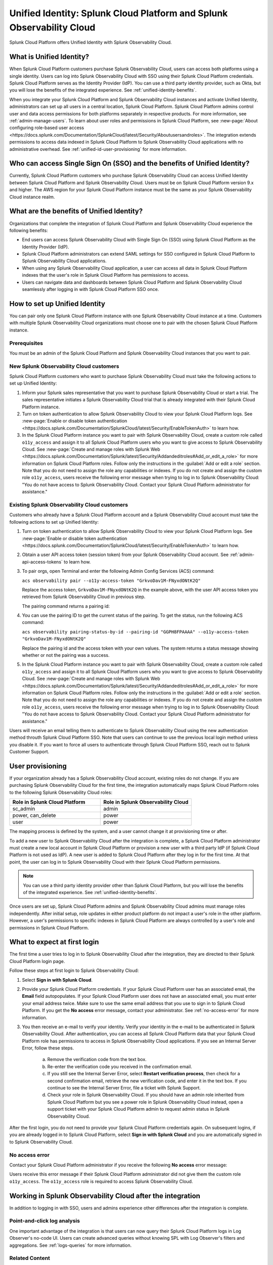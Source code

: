 .. _unified-id-unified-identity:

******************************************************************************************
Unified Identity: Splunk Cloud Platform and Splunk Observability Cloud
******************************************************************************************

.. meta::
   :description: This page describes and links to setup pages for each component of Observability Cloud.

Splunk Cloud Platform offers Unified Identity with Splunk Observability Cloud.

What is Unified Identity?
==========================================================================================
When Splunk Cloud Platform customers purchase Splunk Observability Cloud, users can access both platforms using a single identity. Users can log into Splunk Observability Cloud with SSO using their Splunk Cloud Platform credentials. Splunk Cloud Platform serves as the Identity Provider (IdP). You can use a third party identity provider, such as Okta, but you will lose the benefits of the integrated experience. See :ref:`unified-identity-benefits`.

When you integrate your Splunk Cloud Platform and Splunk Observability Cloud instances and activate Unified Identity, administrators can set up all users in a central location, Splunk Cloud Platform. Splunk Cloud Platform admins control user and data access permissions for both platforms separately in respective products. For more information, see :ref:`admin-manage-users`. To learn about user roles and permissions in Splunk Cloud Platform, see :new-page:`About configuring role-based user access <https://docs.splunk.com/Documentation/SplunkCloud/latest/Security/Aboutusersandroles>`. The integration extends permissions to access data indexed in Splunk Cloud Platform to Splunk Observability Cloud applications with no administrative overhead. See :ref:`unified-id-user-provisioning` for more information.


Who can access Single Sign On (SSO) and the benefits of Unified Identity?
==========================================================================================
Currently, Splunk Cloud Platform customers who purchase Splunk Observability Cloud can access Unified Identity between Splunk Cloud Platform and Splunk Observability Cloud. Users must be on Splunk Cloud Platform version 9.x and higher. The AWS region for your Splunk Cloud Platform instance must be the same as your Splunk Observability Cloud instance realm.

.. _unified-identity-benefits:

What are the benefits of Unified Identity?
==========================================================================================
Organizations that complete the integration of Splunk Cloud Platform and Splunk Observability Cloud experience the following benefits:

* End users can access Splunk Observability Cloud with Single Sign On (SSO) using Splunk Cloud Platform as the Identity Provider (IdP).

* Splunk Cloud Platform administrators can extend SAML settings for SSO configured in Splunk Cloud Platform to Splunk Observability Cloud applications.

* When using any Splunk Observability Cloud application, a user can access all data in Splunk Cloud Platform indexes that the user's role in Splunk Cloud Platform has permissions to access.

* Users can navigate data and dashboards between Splunk Cloud Platform and Splunk Observability Cloud seamlessly after logging in with Splunk Cloud Platform SSO once.


How to set up Unified Identity
==========================================================================================
You can pair only one Splunk Cloud Platform instance with one Splunk Observability Cloud instance at a time. Customers with multiple Splunk Observability Cloud organizations must choose one to pair with the chosen Splunk Cloud Platform instance.

Prerequisites
------------------------------------------------------------------------------------------
You must be an admin of the Splunk Cloud Platform and Splunk Observability Cloud instances that you want to pair.

New Splunk Observability Cloud customers
------------------------------------------------------------------------------------------
Splunk Cloud Platform customers who want to purchase Splunk Observability Cloud must take the following actions to set up Unified Identity:

1. Inform your Splunk sales representative that you want to purchase Splunk Observability Cloud or start a trial. The sales representative initiates a Splunk Observability Cloud trial that is already integrated with their Splunk Cloud Platform instance. 

2. Turn on token authentication to allow Splunk Observability Cloud to view your Splunk Cloud Platform logs. See :new-page:`Enable or disable token authentication <https://docs.splunk.com/Documentation/SplunkCloud/latest/Security/EnableTokenAuth>` to learn how.

3. In the Splunk Cloud Platform instance you want to pair with Splunk Observability Cloud, create a custom role called ``o11y_access`` and assign it to all Splunk Cloud Platform users who you want to give access to Splunk Observability Cloud. See :new-page:`Create and manage roles with Splunk Web <https://docs.splunk.com/Documentation/Splunk/latest/Security/Addandeditroles#Add_or_edit_a_role>` for more information on Splunk Cloud Platform roles. Follow only the instructions in the :guilabel:`Add or edit a role` section. Note that you do not need to assign the role any capabilities or indexes. If you do not create and assign the custom role ``o11y_access``, users receive the following error message when trying to log in to Splunk Observability Cloud: "You do not have access to Splunk Observability Cloud. Contact your Splunk Cloud Platform administrator for assistance."


Existing Splunk Observability Cloud customers
------------------------------------------------------------------------------------------
Customers who already have a Splunk Cloud Platform account and a Splunk Observability Cloud account must take the following actions to set up Unified Identity:

1. Turn on token authentication to allow Splunk Observability Cloud to view your Splunk Cloud Platform logs. See :new-page:`Enable or disable token authentication <https://docs.splunk.com/Documentation/SplunkCloud/latest/Security/EnableTokenAuth>` to learn how.

2. Obtain a user API access token (session token) from your Splunk Observability Cloud account. See :ref:`admin-api-access-tokens` to learn how.

3. To pair orgs, open Terminal and enter the following Admin Config Services (ACS) command:

   ``acs observability pair --o11y-access-token "GrkvoDav1M-FNyxdONtK2Q"``

   Replace the access token, ``GrkvoDav1M-FNyxdONtK2Q`` in the example above, with the user API access token you retrieved from Splunk Observability Cloud in previous step.

   The pairing command returns a pairing id:

   .. image:: /_images/splunkplatform/pairingID.png
     :width: 90%
     :alt: This screenshot shows the response in Terminal showing the pairing id for the new pairing.

4. You can use the pairing ID to get the current status of the pairing. To get the status, run the following ACS command:

   ``acs observability pairing-status-by-id --pairing-id "GGPH8FPAAAA" --o11y-access-token "GrkvoDav1M-FNyxdONtK2Q"``

   Replace the pairing id and the access token with your own values. The system returns a status message showing whether or not the pairing was a success. 

   .. image:: /_images/splunkplatform/unifiedID-pairingSuccess.png
     :width: 90%
     :alt: This screenshot shows a success status for the new pairing.

5. In the Splunk Cloud Platform instance you want to pair with Splunk Observability Cloud, create a custom role called ``o11y_access`` and assign it to all Splunk Cloud Platform users who you want to give access to Splunk Observability Cloud. See :new-page:`Create and manage roles with Splunk Web <https://docs.splunk.com/Documentation/Splunk/latest/Security/Addandeditroles#Add_or_edit_a_role>` for more information on Splunk Cloud Platform roles. Follow only the instructions in the :guilabel:`Add or edit a role` section. Note that you do not need to assign the role any capabilities or indexes. If you do not create and assign the custom role ``o11y_access``, users receive the following error message when trying to log in to Splunk Observability Cloud: "You do not have access to Splunk Observability Cloud. Contact your Splunk Cloud Platform administrator for assistance."

Users will receive an email telling them to authenticate to Splunk Observability Cloud using the new authentication method throuth Splunk Cloud Platform SSO. Note that users can continue to use the previous local login method unless you disable it. If you want to force all users to authenticate through Splunk Cloud Platform SSO, reach out to Splunk Customer Support.




.. _unified-id-user-provisioning:

User provisioning
==========================================================================================
If your organization already has a Splunk Observability Cloud account, existing roles do not change. If you are purchasing Splunk Observability Cloud for the first time, the integration automatically maps Splunk Cloud Platform roles to the following Splunk Observability Cloud roles:

.. list-table::
   :header-rows: 1
   :widths: 50 50

   * - :strong:`Role in Splunk Cloud Platform`
     - :strong:`Role in Splunk Observability Cloud`

   * - sc_admin
     - admin

   * - power, can_delete
     - power

   * - user
     - power


The mapping process is defined by the system, and a user cannot change it at provisioning time or after. 

To add a new user to Splunk Observability Cloud after the integration is complete, a Splunk Cloud Platform administrator must create a new local account in Splunk Cloud Platform or provision a new user with a third party IdP (if Splunk Cloud Platform is not used as IdP). A new user is added to Splunk Cloud Platform after they log in for the first time. At that point, the user can log in to Splunk Observability Cloud with their Splunk Cloud Platform permissions.

.. note:: You can use a third party identity provider other than Splunk Cloud Platform, but you will lose the benefits of the integrated experience. See :ref:`unified-identity-benefits`.

Once users are set up, Splunk Cloud Platform admins and Splunk Observability Cloud admins must manage roles independently. After initial setup, role updates in either product platform do not impact a user's role in the other platform. However, a user's permissions to specific indexes in Splunk Cloud Platform are always controlled by a user's role and permissions in Splunk Cloud Platform.


What to expect at first login
==========================================================================================
The first time a user tries to log in to Splunk Observability Cloud after the integration, they are directed to their Splunk Cloud Platform login page. 

Follow these steps at first login to Splunk Observability Cloud:

1. Select :strong:`Sign in with Splunk Cloud`.

2. Provide your Splunk Cloud Platform credentials. If your Splunk Cloud Platform user has an associated email, the :strong:`Email` field autopopulates. If your Splunk Cloud Platform user does not have an associated email, you must enter your email address twice. Make sure to use the same email address that you use to sign in to Splunk Cloud Platform. If you get the :strong:`No access` error message, contact your administrator. See :ref:`no-access-error` for more information.

3. You then receive an e-mail to verify your identity. Verify your identity in the e-mail to be authenticated in Splunk Observability Cloud. After authentication, you can access all Splunk Cloud Platform data that your Splunk Cloud Platform role has permissions to access in Splunk Observability Cloud applications. If you see an Internal Server Error, follow these steps.

    a. Remove the verification code from the text box.

    b. Re-enter the verification code you received in the confirmation email.

    c. If you still see the Internal Server Error, select :strong:`Restart verification process`, then check for a second confirmation    email, retrieve the new verification code, and enter it in the text box. If you continue to see the Internal Server Error, file a ticket with Splunk Support.
  
    d. Check your role in Splunk Observability Cloud. If you should have an admin role inherited from Splunk Cloud Platform but you see a power role in Splunk Observability Cloud instead, open a support ticket with your Splunk Cloud Platform admin to request admin status in Splunk Observability Cloud.


After the first login, you do not need to provide your Splunk Cloud Platform credentials again. On subsequent logins, if you are already logged in to Splunk Cloud Platform, select :strong:`Sign in with Splunk Cloud` and you are automatically signed in to Splunk Observability Cloud.

.. _no-access-error:

No access error
------------------------------------------------------------------------------------------
Contact your Splunk Cloud Platform administrator if you receive the following :strong:`No access` error message:

.. image:: /_images/splunkplatform/no-access-error.png
     :width: 50%
     :alt: This screenshot shows the no access error.

Users receive this error message if their Splunk Cloud Platform administrator did not give them the custom role ``o11y_access``. The ``o11y_access`` role is required to access Splunk Observability Cloud.

Working in Splunk Observability Cloud after the integration
==========================================================================================
In addition to logging in with SSO, users and admins experience other differences after the integration is complete.

Point-and-click log analysis
------------------------------------------------------------------------------------------
One important advantage of the integration is that users can now query their Splunk Cloud Platform logs in Log Observer's no-code UI. Users can create advanced queries without knowing SPL with Log Observer's filters and aggregations. See :ref:`logs-queries` for more information.

Related Content
------------------------------------------------------------------------------------------
Another significant benefit of the integration is that you can access any data related to your Splunk Cloud Platform logs that resides in other Splunk Observability Cloud applications, such as Infrastructure Monitoring, APM, RUM, and Synthetics. While exploring your data in any of the Splunk Observability Cloud applications, the Related Content bar always populates with links to other Splunk Observability Cloud applications that have related data. Access related metrics, traces, or infrastructure components when you observe your Splunk Cloud Platform logs in Splunk Observability Cloud.

Unified user session
------------------------------------------------------------------------------------------
You can navigate seamlessly back and forth between Splunk Cloud Platform and any Splunk Observability Cloud application (Infrastructure Monitoring, APM, Log Observer, RUM, and Synthetics) to see all data that your Splunk Cloud Platform role has permissions to see. Users need to log in only once to gain access to Splunk Cloud Platform and Splunk Observability Cloud. You don't need additional login to move from one platform to the other when exploring data.

Splunk Cloud Platform maintenance windows
------------------------------------------------------------------------------------------
During a Splunk Cloud Platform maintenance window, users cannot log in to Splunk Observability Cloud with Splunk Cloud Platform for SSO. Login can be impacted from 2 to 5 minutes during Splunk Cloud Platform maintenance windows. Users can log into Splunk Observability Cloud again as soon as the maintenance window is completed. 

During a maintenance window, Splunk Cloud Platform displays a banner indicating the start and end time of the window. If a user is already logged in to Splunk Observability Cloud at the start of a maintenance window, the user is not impacted directly. However, access to Splunk Cloud Platform logs in Log Observer Connect are unavailable during the maintenance window. You can continue working in Splunk Observability Cloud. 

Typically, there are two planned maintenance windows per month for a Splunk Cloud Platform instance. Customers can determine the scheduling of maintenance windows and usually set them up to occur during the customer's downtime. Talk to your Splunk Cloud Platform administrator about the planned maintenance windows.

Changing identity providers
------------------------------------------------------------------------------------------
If you no longer want to use Splunk Cloud Platform as your identity provider for SSO when signing in to Splunk Observability Cloud, set up a third party IdP for Splunk Observability Cloud login before you deactivate your Splunk Cloud Platform instance. Deactivating Splunk Cloud Platform only after setting up a new third party IdP ensures that your Splunk Observability Cloud users do not lose access.
